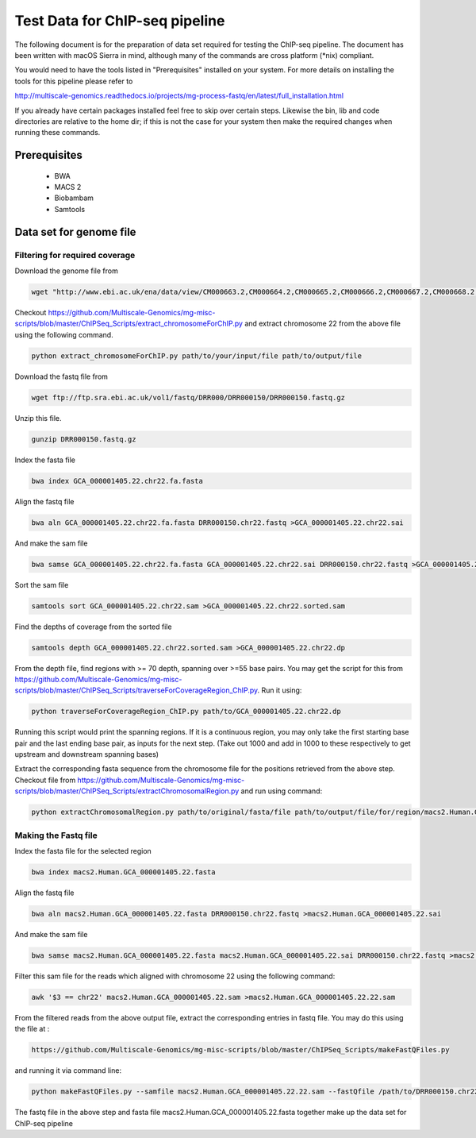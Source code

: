.. See the NOTICE file distributed with this work for additional information
   regarding copyright ownership.

   Licensed under the Apache License, Version 2.0 (the "License");
   you may not use this file except in compliance with the License.
   You may obtain a copy of the License at

       http://www.apache.org/licenses/LICENSE-2.0

   Unless required by applicable law or agreed to in writing, software
   distributed under the License is distributed on an "AS IS" BASIS,
   WITHOUT WARRANTIES OR CONDITIONS OF ANY KIND, either express or implied.
   See the License for the specific language governing permissions and
   limitations under the License.

Test Data for ChIP-seq pipeline
===============================

The following document is for the preparation of data set required for testing
the ChIP-seq pipeline. The document has been written with macOS Sierra in mind,
although many of the commands are cross platform (\*nix) compliant.

You would need to have the tools listed in "Prerequisites" installed on your system.
For more details on installing the tools for this pipeline please refer to

http://multiscale-genomics.readthedocs.io/projects/mg-process-fastq/en/latest/full_installation.html

If you already have certain packages installed feel free to skip over certain
steps. Likewise the bin, lib and code directories are relative to the home dir;
if this is not the case for your system then make the required changes when
running these commands.

Prerequisites
-------------

   - BWA
   - MACS 2
   - Biobambam
   - Samtools


Data set for genome file
------------------------

Filtering for required coverage
^^^^^^^^^^^^^^^^^^^^^^^^^^^^^^^

Download the genome file from

.. code-block:: none

   wget "http://www.ebi.ac.uk/ena/data/view/CM000663.2,CM000664.2,CM000665.2,CM000666.2,CM000667.2,CM000668.2,CM000669.2,CM000670.2,CM000671.2,CM000672.2,CM000673.2,CM000674.2,CM000675.2,CM000676.2,CM000677.2,CM000678.2,CM000679.2,CM000680.2,CM000681.2,CM000682.2,CM000683.2,CM000684.2,CM000685.2,CM000686.2,J01415.2&display=fasta&download=fasta&filename=entry.fasta" -O GCA_000001405.22.fasta


Checkout https://github.com/Multiscale-Genomics/mg-misc-scripts/blob/master/ChIPSeq_Scripts/extract_chromosomeForChIP.py and extract chromosome 22 from the above file using the following command.

.. code-block:: none

   python extract_chromosomeForChIP.py path/to/your/input/file path/to/output/file

Download the fastq file from

.. code-block:: none

   wget ftp://ftp.sra.ebi.ac.uk/vol1/fastq/DRR000/DRR000150/DRR000150.fastq.gz

Unzip this file.

.. code-block:: none

   gunzip DRR000150.fastq.gz


Index the fasta file

.. code-block:: none

   bwa index GCA_000001405.22.chr22.fa.fasta

Align the fastq file

.. code-block:: none

   bwa aln GCA_000001405.22.chr22.fa.fasta DRR000150.chr22.fastq >GCA_000001405.22.chr22.sai

And make the sam file

.. code-block:: none

   bwa samse GCA_000001405.22.chr22.fa.fasta GCA_000001405.22.chr22.sai DRR000150.chr22.fastq >GCA_000001405.22.chr22.sam

Sort the sam file

.. code-block:: none

   samtools sort GCA_000001405.22.chr22.sam >GCA_000001405.22.chr22.sorted.sam


Find the depths of coverage from the sorted file

.. code-block:: none

   samtools depth GCA_000001405.22.chr22.sorted.sam >GCA_000001405.22.chr22.dp


From the depth file, find regions with >= 70 depth, spanning over >=55 base pairs. You may get the script for this from https://github.com/Multiscale-Genomics/mg-misc-scripts/blob/master/ChIPSeq_Scripts/traverseForCoverageRegion_ChIP.py. Run it using:

.. code-block:: none

   python traverseForCoverageRegion_ChIP.py path/to/GCA_000001405.22.chr22.dp

Running this script would print the spanning regions. If it is a continuous region, you may only take the first starting base pair and the last ending base pair, as inputs for the next step. (Take out 1000 and add in 1000 to these respectively to get upstream and downstream spanning bases)

Extract the corresponding fasta sequence from the chromosome file for the positions retrieved from the above step. Checkout file from https://github.com/Multiscale-Genomics/mg-misc-scripts/blob/master/ChIPSeq_Scripts/extractChromosomalRegion.py and run using command:

.. code-block:: none

   python extractChromosomalRegion.py path/to/original/fasta/file path/to/output/file/for/region/macs2.Human.GCA_000001405.22.fasta starting_base_position ending_base_position


Making the Fastq file
^^^^^^^^^^^^^^^^^^^^^^

Index the fasta file for the selected region

.. code-block:: none

   bwa index macs2.Human.GCA_000001405.22.fasta

Align the fastq file

.. code-block:: none

   bwa aln macs2.Human.GCA_000001405.22.fasta DRR000150.chr22.fastq >macs2.Human.GCA_000001405.22.sai

And make the sam file

.. code-block:: none

   bwa samse macs2.Human.GCA_000001405.22.fasta macs2.Human.GCA_000001405.22.sai DRR000150.chr22.fastq >macs2.Human.GCA_000001405.22.sam

Filter this sam file for the reads which aligned with chromosome 22 using the following command:

.. code-block:: none

   awk '$3 == chr22' macs2.Human.GCA_000001405.22.sam >macs2.Human.GCA_000001405.22.22.sam

From the filtered reads from the above output file, extract the corresponding entries in fastq file. You may do this using the file at :

.. code-block:: none

   https://github.com/Multiscale-Genomics/mg-misc-scripts/blob/master/ChIPSeq_Scripts/makeFastQFiles.py

and running it via command line:

.. code-block:: none

   python makeFastQFiles.py --samfile macs2.Human.GCA_000001405.22.22.sam --fastQfile /path/to/DRR000150.chr22.fastq --pathToOutput /path/to/save/output/fastq/file/to/ --fastqOut macs2.Human.DRR000150.22.fastq

The fastq file in the above step and fasta file macs2.Human.GCA_000001405.22.fasta together make up the data set for ChIP-seq pipeline
